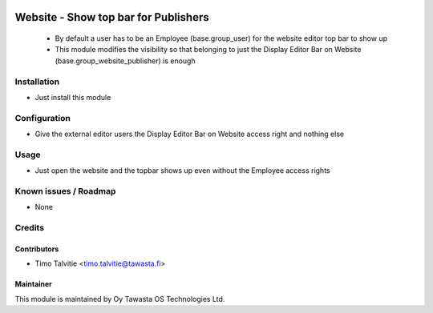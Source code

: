 .. image:: https://img.shields.io/badge/licence-AGPL--3-blue.svg
   :target: http://www.gnu.org/licenses/agpl-3.0-standalone.html
   :alt: License: AGPL-3

=====================================
Website - Show top bar for Publishers
=====================================

 * By default a user has to be an Employee (base.group_user) for the website editor top bar to show up
 * This module modifies the visibility so that belonging to just the Display Editor Bar on Website (base.group_website_publisher) is enough 

Installation
============
* Just install this module

Configuration
=============
* Give the external editor users the Display Editor Bar on Website access right and nothing else

Usage
=====
* Just open the website and the topbar shows up even without the Employee access rights

Known issues / Roadmap
======================
* None

Credits
=======

Contributors
------------
* Timo Talvitie <timo.talvitie@tawasta.fi>

Maintainer
----------

.. image:: http://tawasta.fi/templates/tawastrap/images/logo.png
   :alt: Oy Tawasta OS Technologies Ltd.
   :target: http://tawasta.fi/

This module is maintained by Oy Tawasta OS Technologies Ltd.